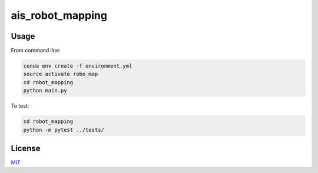 ais_robot_mapping
=================



Usage
-----

From command line:

.. code-block::

    conda env create -f environment.yml
    source activate robo_map
    cd robot_mapping
    python main.py


To test:

.. code-block::

    cd robot_mapping
    python -m pytest ../tests/


License
-------
MIT_

.. _MIT: https://choosealicense.com/licenses/mit/
